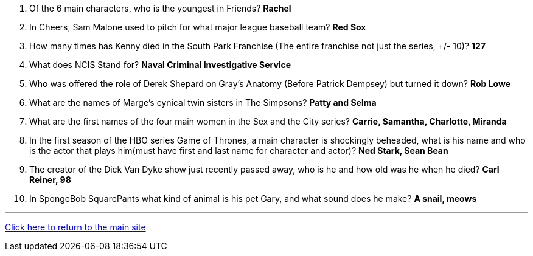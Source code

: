 1. Of the 6 main characters, who is the youngest in Friends? *Rachel*

2. In Cheers, Sam Malone used to pitch for what major league baseball team? *Red Sox*

3. How many times has Kenny died in the South Park Franchise (The entire franchise not just the series, +/- 10)? *127*

4. What does NCIS Stand for? *Naval Criminal Investigative Service*

5. Who was offered the role of Derek Shepard on Gray’s Anatomy (Before Patrick Dempsey) but turned it down? *Rob Lowe*

6. What are the names of Marge's cynical twin sisters in The Simpsons? *Patty and Selma*

7. What are the first names of the four main women in the Sex and the City series? *Carrie, Samantha, Charlotte, Miranda*

8. In the first season of the HBO series Game of Thrones, a main character is shockingly beheaded, what is his name and who is the actor that plays him(must have first and last name for character and actor)? *Ned Stark, Sean Bean*

9. The creator of the Dick Van Dyke show just recently passed away, who is he and how old was he when he died? *Carl Reiner, 98*

10. In SpongeBob SquarePants what kind of animal is his pet Gary, and what sound does he make? *A snail, meows*

'''

link:../../../index.html[Click here to return to the main site]